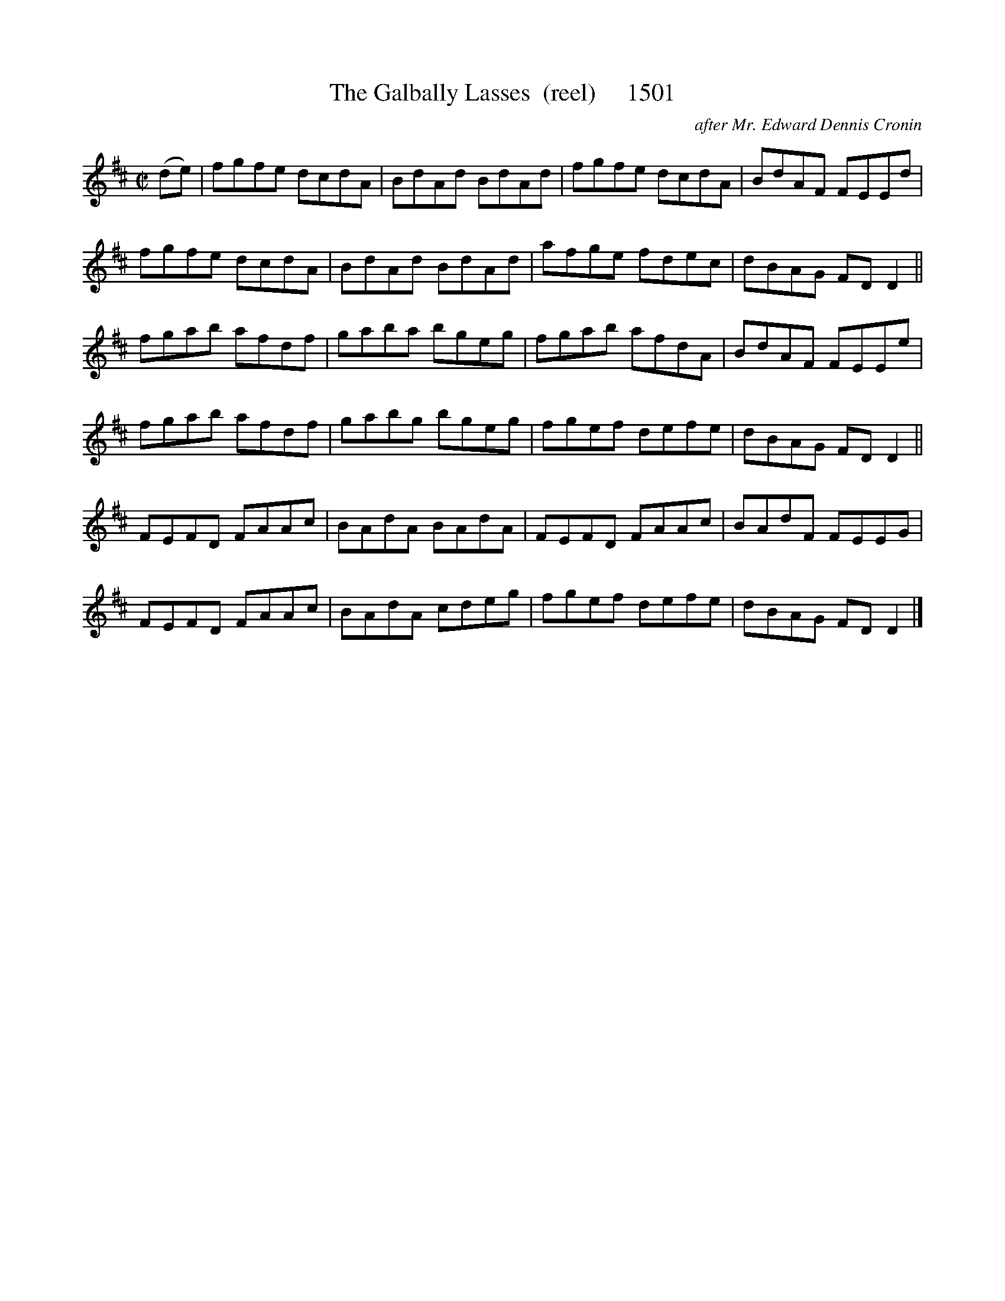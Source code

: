 X:1501
T:The Galbally Lasses  (reel)     1501
C:after Mr. Edward Dennis Cronin
v
I:abc2nwc
M:C|
L:1/8
K:D
(de)|fgfe dcdA|BdAd BdAd|fgfe dcdA|BdAF FEEd|
fgfe dcdA|BdAd BdAd|afge fdec|dBAG FD D2||
fgab afdf|gaba bgeg|fgab afdA|BdAF FEEe|
fgab afdf|gabg bgeg|fgef defe|dBAG FD D2||
FEFD FAAc|BAdA BAdA|FEFD FAAc|BAdF FEEG|
FEFD FAAc|BAdA cdeg|fgef defe|dBAG FD D2|]



